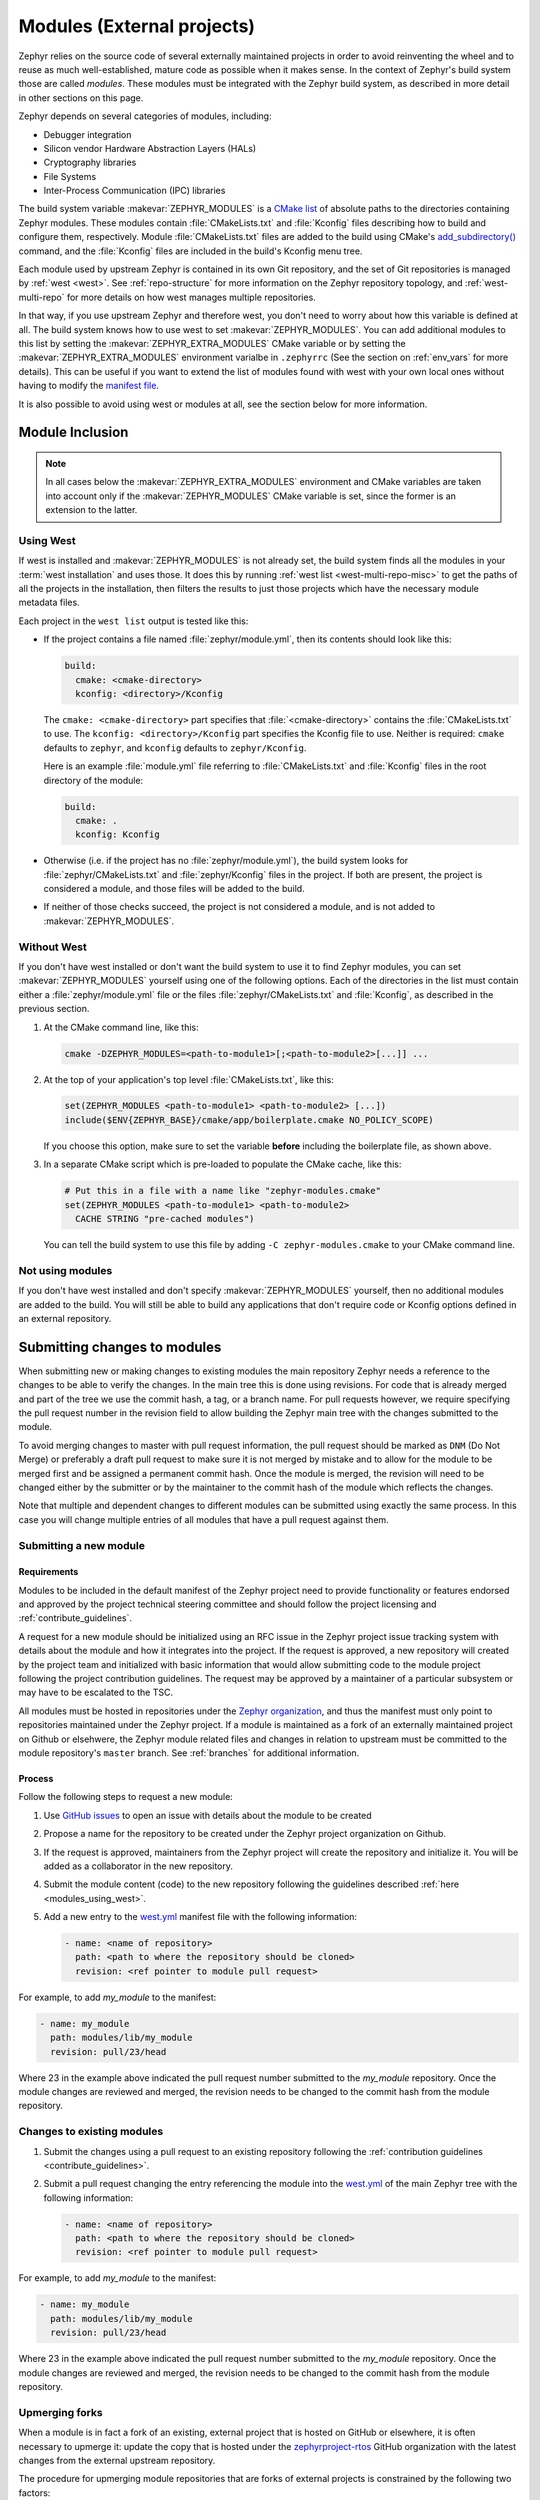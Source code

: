 
.. _modules:

Modules (External projects)
############################

Zephyr relies on the source code of several externally maintained projects in
order to avoid reinventing the wheel and to reuse as much well-established,
mature code as possible when it makes sense. In the context of Zephyr's build
system those are called *modules*. These modules must be integrated with the
Zephyr build system, as described in more detail in other sections on
this page.

Zephyr depends on several categories of modules, including:

- Debugger integration
- Silicon vendor Hardware Abstraction Layers (HALs)
- Cryptography libraries
- File Systems
- Inter-Process Communication (IPC) libraries

The build system variable :makevar:`ZEPHYR_MODULES` is a `CMake list`_ of
absolute paths to the directories containing Zephyr modules. These modules
contain :file:`CMakeLists.txt` and :file:`Kconfig` files describing how to
build and configure them, respectively. Module :file:`CMakeLists.txt` files are
added to the build using CMake's `add_subdirectory()`_ command, and the
:file:`Kconfig` files are included in the build's Kconfig menu tree.

Each module used by upstream Zephyr is contained in its own Git repository, and
the set of Git repositories is managed by :ref:`west <west>`. See
:ref:`repo-structure` for more information on the Zephyr repository topology,
and :ref:`west-multi-repo` for more details on how west manages multiple
repositories.

In that way, if you use upstream Zephyr and therefore west, you don't need to
worry about how this variable is defined at all. The build system knows how to
use west to set :makevar:`ZEPHYR_MODULES`. You can add additional modules to
this list by setting the :makevar:`ZEPHYR_EXTRA_MODULES` CMake variable or by
setting the :makevar:`ZEPHYR_EXTRA_MODULES` environment varialbe in
``.zephyrrc`` (See the section on :ref:`env_vars` for more details). This can be
useful if you want to extend the list of modules found with west with your own
local ones without having to modify the `manifest file <west.yml_>`_.

It is also possible to avoid using west or modules at all, see the section below
for more information.

Module Inclusion
****************

.. note::
   In all cases below the :makevar:`ZEPHYR_EXTRA_MODULES` environment and CMake
   variables are taken into account only if the :makevar:`ZEPHYR_MODULES` CMake
   variable is set, since the former is an extension to the latter.

.. _modules_using_west:

Using West
==========

If west is installed and :makevar:`ZEPHYR_MODULES` is not already set, the
build system finds all the modules in your :term:`west installation` and uses
those. It does this by running :ref:`west list <west-multi-repo-misc>` to get
the paths of all the projects in the installation, then filters the results to
just those projects which have the necessary module metadata files.

Each project in the ``west list`` output is tested like this:

- If the project contains a file named :file:`zephyr/module.yml`, then
  its contents should look like this:

  .. code-block:: yaml

     build:
       cmake: <cmake-directory>
       kconfig: <directory>/Kconfig

  The ``cmake: <cmake-directory>`` part specifies that
  :file:`<cmake-directory>` contains the :file:`CMakeLists.txt` to use. The
  ``kconfig: <directory>/Kconfig`` part specifies the Kconfig file to use.
  Neither is required: ``cmake`` defaults to ``zephyr``, and ``kconfig``
  defaults to ``zephyr/Kconfig``.

  Here is an example :file:`module.yml` file referring to
  :file:`CMakeLists.txt` and :file:`Kconfig` files in the root directory of the
  module:

  .. code-block:: yaml

     build:
       cmake: .
       kconfig: Kconfig

- Otherwise (i.e. if the project has no :file:`zephyr/module.yml`), the
  build system looks for :file:`zephyr/CMakeLists.txt` and
  :file:`zephyr/Kconfig` files in the project. If both are present, the project
  is considered a module, and those files will be added to the build.

- If neither of those checks succeed, the project is not considered a module,
  and is not added to :makevar:`ZEPHYR_MODULES`.

Without West
============

If you don't have west installed or don't want the build system to use it to
find Zephyr modules, you can set :makevar:`ZEPHYR_MODULES` yourself using one
of the following options. Each of the directories in the list must contain
either a :file:`zephyr/module.yml` file or the files
:file:`zephyr/CMakeLists.txt` and :file:`Kconfig`, as described in the previous
section.

#. At the CMake command line, like this:

   .. code-block:: console

      cmake -DZEPHYR_MODULES=<path-to-module1>[;<path-to-module2>[...]] ...

#. At the top of your application's top level :file:`CMakeLists.txt`, like this:

   .. code-block:: cmake

      set(ZEPHYR_MODULES <path-to-module1> <path-to-module2> [...])
      include($ENV{ZEPHYR_BASE}/cmake/app/boilerplate.cmake NO_POLICY_SCOPE)

   If you choose this option, make sure to set the variable **before** including
   the boilerplate file, as shown above.

#. In a separate CMake script which is pre-loaded to populate the CMake cache,
   like this:

   .. code-block:: cmake

      # Put this in a file with a name like "zephyr-modules.cmake"
      set(ZEPHYR_MODULES <path-to-module1> <path-to-module2>
        CACHE STRING "pre-cached modules")

   You can tell the build system to use this file by adding ``-C
   zephyr-modules.cmake`` to your CMake command line.

Not using modules
=================

If you don't have west installed and don't specify :makevar:`ZEPHYR_MODULES`
yourself, then no additional modules are added to the build. You will still be
able to build any applications that don't require code or Kconfig options
defined in an external repository.

.. _submitting_new_modules:


Submitting changes to modules
******************************

When submitting new or making changes to existing modules the main repository
Zephyr needs a reference to the changes to be able to verify the changes. In the
main tree this is done using revisions. For code that is already merged and part
of the tree we use the commit hash, a tag, or a branch name. For pull requests
however, we require specifying the pull request number in the revision field to
allow building the Zephyr main tree with the changes submitted to the
module.

To avoid merging changes to master with pull request information, the pull
request should be marked as ``DNM`` (Do Not Merge) or preferably a draft pull
request to make sure it is not merged by mistake and to allow for the module to
be merged first and be assigned a permanent commit hash. Once the module is
merged, the revision will need to be changed either by the submitter or by the
maintainer to the commit hash of the module which reflects the changes.

Note that multiple and dependent changes to different modules can be submitted
using exactly the same process. In this case you will change multiple entries of
all modules that have a pull request against them.


Submitting a new module
========================

Requirements
-------------

Modules to be included in the default manifest of the Zephyr project need to
provide functionality or features endorsed and approved by the project technical
steering committee and should follow the project licensing and
:ref:`contribute_guidelines`.

A request for a new module should be initialized using an RFC issue in the
Zephyr project issue tracking system with details about the module and how it
integrates into the project. If the request is approved, a new repository will
created by the project team and initialized with basic information that would
allow submitting code to the module project following the project contribution
guidelines. The request may be approved by a maintainer of a particular
subsystem or may have to be escalated to the TSC.

All modules must be hosted in repositories under the `Zephyr organization
<zephyrproject-rtos_>`_, and thus the manifest must only point to repositories
maintained under the Zephyr project. If a module is maintained as a fork of an
externally maintained project on Github or elsehwere, the Zephyr module related
files and changes in relation to upstream must be committed to the module
repository's ``master`` branch. See :ref:`branches` for additional information.

Process
-------

Follow the following steps to request a new module:

#. Use `GitHub issues`_ to open an issue with details about the module to be
   created
#. Propose a name for the repository to be created under the Zephyr project
   organization on Github.
#. If the request is approved, maintainers from the Zephyr project will create
   the repository and initialize it. You will be added as a collaborator in the
   new repository.
#. Submit the module content (code) to the new repository following the
   guidelines described :ref:`here <modules_using_west>`.
#. Add a new entry to the `west.yml`_ manifest file with the following
   information:

   .. code-block:: console

        - name: <name of repository>
          path: <path to where the repository should be cloned>
          revision: <ref pointer to module pull request>


For example, to add *my_module* to the manifest:

.. code-block:: console

    - name: my_module
      path: modules/lib/my_module
      revision: pull/23/head


Where 23 in the example above indicated the pull request number submitted to the
*my_module* repository. Once the module changes are reviewed and merged, the
revision needs to be changed to the commit hash from the module repository.

.. _changes_to_existing_module:

Changes to existing modules
===========================

#. Submit the changes using a pull request to an existing repository following
   the :ref:`contribution guidelines <contribute_guidelines>`.
#. Submit a pull request changing the entry referencing the module into the
   `west.yml`_ of the main Zephyr tree with the following
   information:

   .. code-block:: console

        - name: <name of repository>
          path: <path to where the repository should be cloned>
          revision: <ref pointer to module pull request>


For example, to add *my_module* to the manifest:

.. code-block:: console

    - name: my_module
      path: modules/lib/my_module
      revision: pull/23/head

Where 23 in the example above indicated the pull request number submitted to the
*my_module* repository. Once the module changes are reviewed and merged, the
revision needs to be changed to the commit hash from the module repository.

Upmerging forks
===============

When a module is in fact a fork of an existing, external project that is hosted
on GitHub or elsewhere, it is often necessary to upmerge it: update the copy
that is hosted under the `zephyrproject-rtos`_ GitHub organization with the
latest changes from the external upstream repository.

The procedure for upmerging module repositories that are forks of external
projects is constrained by the following two factors:

* History must **never** be rewritten in any repository that is referenced in
  the `west.yml`_ manifest file, since that could break older revisions of the
  repository set as a whole. This therefore excludes rebasing the module
  repository and keeping the zephyr-specific changes always on top.
* GitHub does not deal correctly with merge commits contained inside Pull
  Requests, which prevents us from using regular ``git merge`` operations
  without having to resort to pushing directly to the repository.

Due to the above, this is the procedure that you must use in order to upmerge a
module repository with the latest changes from the external upstream
repository:

#. Make a note of the current upstream revision that the module repository is
   currently upmerged to.
#. Take the changes from the current to the latest upstream revision and apply
   them to the current ``master`` branch of the module repository. There are
   several ways of achieving this  It is important to note that the
   module repository may not share a common Git history with the original
   upstream repository, so using ``git diff`` and ``git apply`` might be the
   simplest course of action.
#. Submit a pull request against the module and zephyr (manifest) repository as
   described in :ref:`changes_to_existing_module`.

.. _CMake list: https://cmake.org/cmake/help/latest/manual/cmake-language.7.html#lists
.. _add_subdirectory(): https://cmake.org/cmake/help/latest/command/add_subdirectory.html

.. _GitHub issues: https://github.com/zephyrproject-rtos/zephyr/issues
.. _zephyrproject-rtos: https://github.com/zephyrproject-rtos
.. _west.yml: https://github.com/zephyrproject-rtos/zephyr/blob/master/west.yml
